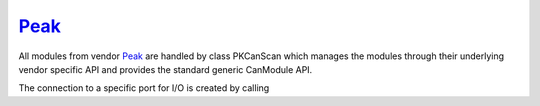 =======
`Peak`_
=======

All modules from vendor `Peak`_ are handled by class PKCanScan which manages the modules through their underlying vendor specific API and provides 
the standard generic CanModule API. 

The connection to a specific port for I/O is created by calling

.. doxygenclass:: PKCanScan 
	:project: CanModule
	:members: createBus, sendMessage

.. doxygenclass:: CSockCanScan 
	:project: CanModule
	:members:
	:undoc-members:

.. doxygenclass:: MockCanAccess 
	:project: CanModule

